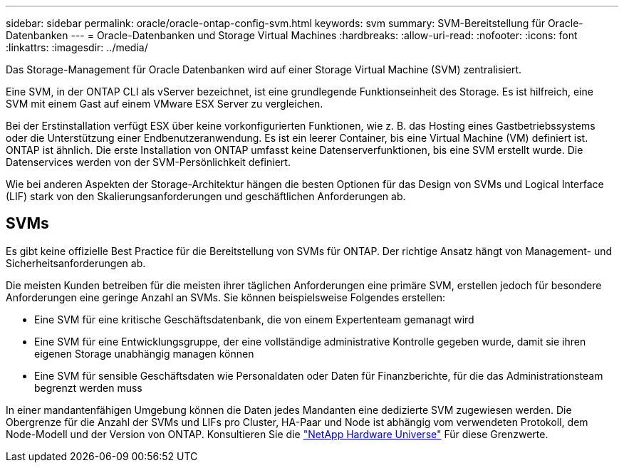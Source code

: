 ---
sidebar: sidebar 
permalink: oracle/oracle-ontap-config-svm.html 
keywords: svm 
summary: SVM-Bereitstellung für Oracle-Datenbanken 
---
= Oracle-Datenbanken und Storage Virtual Machines
:hardbreaks:
:allow-uri-read: 
:nofooter: 
:icons: font
:linkattrs: 
:imagesdir: ../media/


[role="lead"]
Das Storage-Management für Oracle Datenbanken wird auf einer Storage Virtual Machine (SVM) zentralisiert.

Eine SVM, in der ONTAP CLI als vServer bezeichnet, ist eine grundlegende Funktionseinheit des Storage. Es ist hilfreich, eine SVM mit einem Gast auf einem VMware ESX Server zu vergleichen.

Bei der Erstinstallation verfügt ESX über keine vorkonfigurierten Funktionen, wie z. B. das Hosting eines Gastbetriebssystems oder die Unterstützung einer Endbenutzeranwendung. Es ist ein leerer Container, bis eine Virtual Machine (VM) definiert ist. ONTAP ist ähnlich. Die erste Installation von ONTAP umfasst keine Datenserverfunktionen, bis eine SVM erstellt wurde. Die Datenservices werden von der SVM-Persönlichkeit definiert.

Wie bei anderen Aspekten der Storage-Architektur hängen die besten Optionen für das Design von SVMs und Logical Interface (LIF) stark von den Skalierungsanforderungen und geschäftlichen Anforderungen ab.



== SVMs

Es gibt keine offizielle Best Practice für die Bereitstellung von SVMs für ONTAP. Der richtige Ansatz hängt von Management- und Sicherheitsanforderungen ab.

Die meisten Kunden betreiben für die meisten ihrer täglichen Anforderungen eine primäre SVM, erstellen jedoch für besondere Anforderungen eine geringe Anzahl an SVMs. Sie können beispielsweise Folgendes erstellen:

* Eine SVM für eine kritische Geschäftsdatenbank, die von einem Expertenteam gemanagt wird
* Eine SVM für eine Entwicklungsgruppe, der eine vollständige administrative Kontrolle gegeben wurde, damit sie ihren eigenen Storage unabhängig managen können
* Eine SVM für sensible Geschäftsdaten wie Personaldaten oder Daten für Finanzberichte, für die das Administrationsteam begrenzt werden muss


In einer mandantenfähigen Umgebung können die Daten jedes Mandanten eine dedizierte SVM zugewiesen werden. Die Obergrenze für die Anzahl der SVMs und LIFs pro Cluster, HA-Paar und Node ist abhängig vom verwendeten Protokoll, dem Node-Modell und der Version von ONTAP.  Konsultieren Sie die link:https://hwu.netapp.com/["NetApp Hardware Universe"^] Für diese Grenzwerte.
